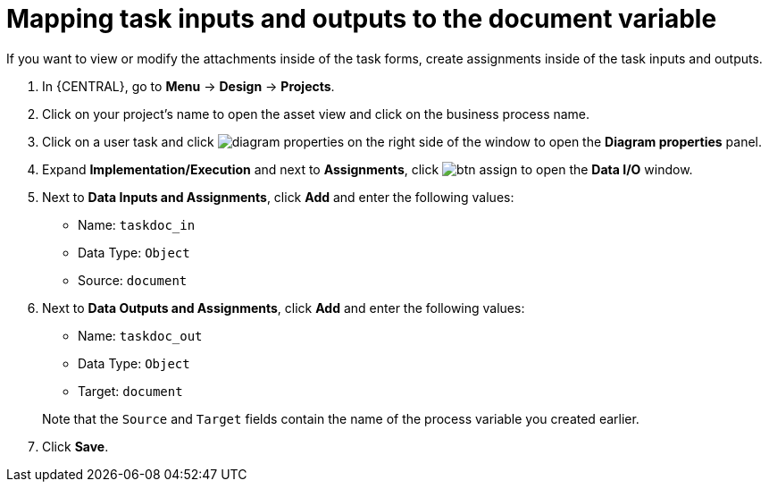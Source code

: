 [id='map-task-vars']

= Mapping task inputs and outputs to the document variable
If you want to view or modify the attachments inside of the task forms, create assignments inside of the task inputs and outputs.

. In {CENTRAL}, go to *Menu* -> *Design* -> *Projects*.
. Click on your project's name to open the asset view and click on the business process name.
. Click on a user task and click image:getting-started/diagram_properties.png[] on the right side of the window to open the *Diagram properties* panel.
. Expand *Implementation/Execution* and next to *Assignments*, click image:getting-started/btn_assign.png[] to open the *Data I/O* window.
. Next to *Data Inputs and Assignments*, click *Add* and enter the following values:
+
--
* Name: `taskdoc_in`
* Data Type: `Object`
* Source: `document`
--
+
. Next to *Data Outputs and Assignments*, click *Add* and enter the following values:
+
--
* Name: `taskdoc_out`
* Data Type: `Object`
* Target: `document`

Note that the `Source` and `Target` fields contain the name of the process variable you created earlier.
--
. Click *Save*.
